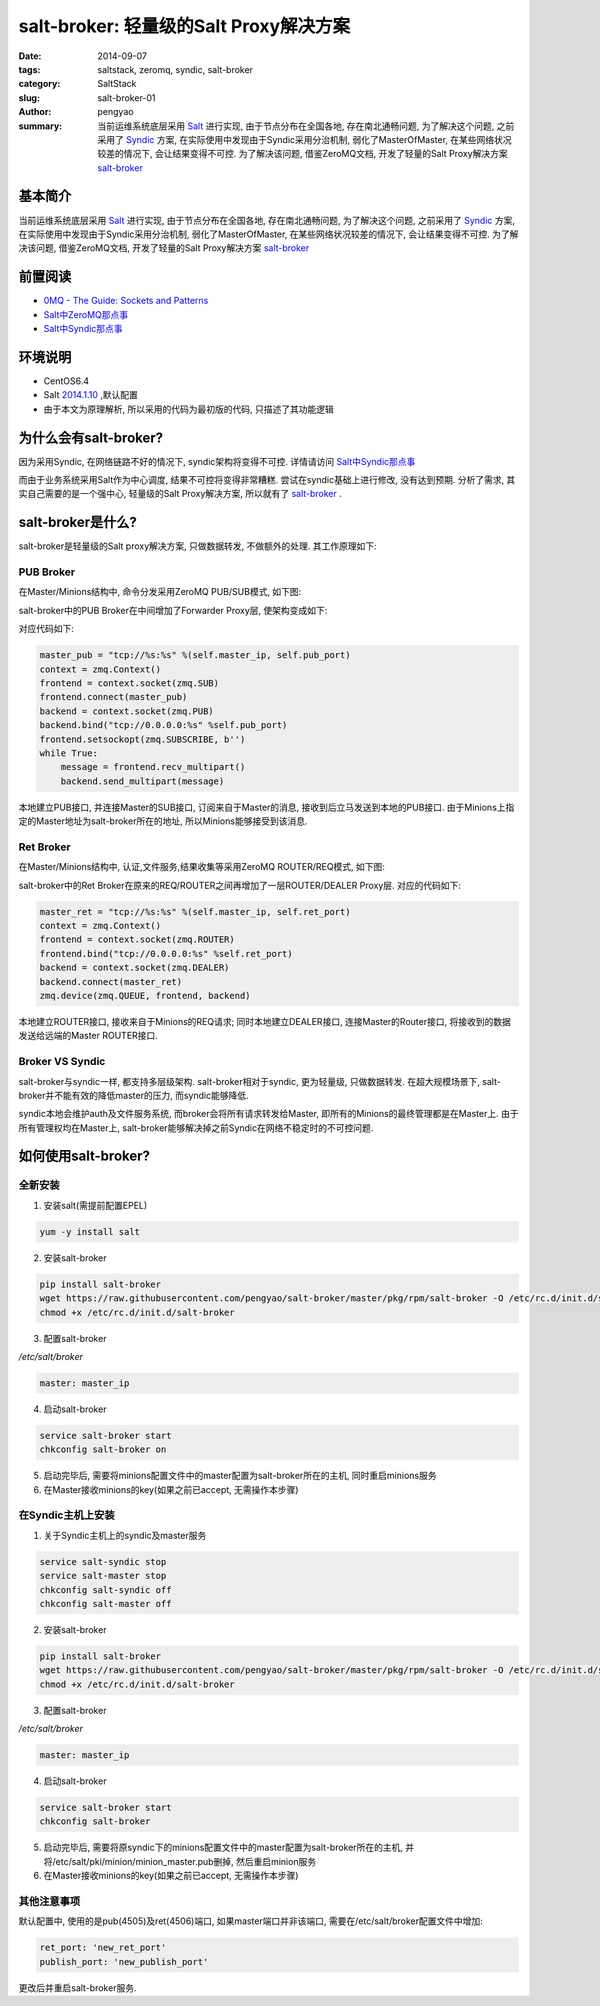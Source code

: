 salt-broker: 轻量级的Salt Proxy解决方案
###########################################

:date: 2014-09-07
:tags: saltstack, zeromq, syndic, salt-broker
:category: SaltStack
:slug: salt-broker-01
:author: pengyao
:summary: 当前运维系统底层采用 `Salt`_ 进行实现, 由于节点分布在全国各地, 存在南北通畅问题, 为了解决这个问题, 之前采用了 `Syndic`_ 方案, 在实际使用中发现由于Syndic采用分治机制, 弱化了MasterOfMaster, 在某些网络状况较差的情况下, 会让结果变得不可控. 为了解决该问题, 借鉴ZeroMQ文档, 开发了轻量的Salt Proxy解决方案 `salt-broker`_

基本简介
***************
当前运维系统底层采用 `Salt`_ 进行实现, 由于节点分布在全国各地, 存在南北通畅问题, 为了解决这个问题, 之前采用了 `Syndic`_ 方案, 在实际使用中发现由于Syndic采用分治机制, 弱化了MasterOfMaster, 在某些网络状况较差的情况下, 会让结果变得不可控. 为了解决该问题, 借鉴ZeroMQ文档, 开发了轻量的Salt Proxy解决方案 `salt-broker`_ 

前置阅读
***************
* `0MQ - The Guide: Sockets and Patterns  <http://zguide.zeromq.org/page:all#Chapter-Sockets-and-Patterns>`_
* `Salt中ZeroMQ那点事 <http://pengyao.org/salt-zeromq-01.html>`_
* `Salt中Syndic那点事 <http://pengyao.org/salt-syndic-01.html>`_

环境说明
***************
* CentOS6.4
* Salt `2014.1.10 <https://github.com/saltstack/salt/tree/v2014.1.10/salt>`_ ,默认配置
* 由于本文为原理解析, 所以采用的代码为最初版的代码, 只描述了其功能逻辑

为什么会有salt-broker?
**************************

因为采用Syndic, 在网络链路不好的情况下, syndic架构将变得不可控. 详情请访问 `Salt中Syndic那点事 <http://pengyao.org/salt-syndic-01.html>`_

而由于业务系统采用Salt作为中心调度, 结果不可控将变得非常糟糕. 尝试在syndic基础上进行修改, 没有达到预期. 分析了需求, 其实自己需要的是一个强中心, 轻量级的Salt Proxy解决方案, 所以就有了 `salt-broker`_ .

salt-broker是什么?
*************************
salt-broker是轻量级的Salt proxy解决方案, 只做数据转发, 不做额外的处理. 其工作原理如下:

PUB Broker
==============
在Master/Minions结构中, 命令分发采用ZeroMQ PUB/SUB模式, 如下图:

.. image:: https://raw.githubusercontent.com/imatix/zguide/master/images/fig4.png

salt-broker中的PUB Broker在中间增加了Forwarder Proxy层, 使架构变成如下:

.. image:: https://raw.githubusercontent.com/imatix/zguide/master/images/fig18.png

对应代码如下:

.. code-block:: python

    master_pub = "tcp://%s:%s" %(self.master_ip, self.pub_port)
    context = zmq.Context()
    frontend = context.socket(zmq.SUB)
    frontend.connect(master_pub)
    backend = context.socket(zmq.PUB)
    backend.bind("tcp://0.0.0.0:%s" %self.pub_port)
    frontend.setsockopt(zmq.SUBSCRIBE, b'')
    while True:
        message = frontend.recv_multipart()
        backend.send_multipart(message)


本地建立PUB接口, 并连接Master的SUB接口, 订阅来自于Master的消息, 接收到后立马发送到本地的PUB接口. 由于Minions上指定的Master地址为salt-broker所在的地址, 所以Minions能够接受到该消息.

Ret Broker
================
在Master/Minions结构中, 认证,文件服务,结果收集等采用ZeroMQ ROUTER/REQ模式, 如下图:

.. image:: https://raw.githubusercontent.com/imatix/zguide/master/images/fig20.png

salt-broker中的Ret Broker在原来的REQ/ROUTER之间再增加了一层ROUTER/DEALER Proxy层. 对应的代码如下:

.. code-block:: python

    master_ret = "tcp://%s:%s" %(self.master_ip, self.ret_port)
    context = zmq.Context()
    frontend = context.socket(zmq.ROUTER)
    frontend.bind("tcp://0.0.0.0:%s" %self.ret_port)
    backend = context.socket(zmq.DEALER)
    backend.connect(master_ret)
    zmq.device(zmq.QUEUE, frontend, backend)


本地建立ROUTER接口, 接收来自于Minions的REQ请求; 同时本地建立DEALER接口, 连接Master的Router接口, 将接收到的数据发送给远端的Master ROUTER接口.

Broker VS Syndic
===================
salt-broker与syndic一样, 都支持多层级架构. salt-broker相对于syndic, 更为轻量级, 只做数据转发. 在超大规模场景下, salt-broker并不能有效的降低master的压力, 而syndic能够降低.

syndic本地会维护auth及文件服务系统, 而broker会将所有请求转发给Master, 即所有的Minions的最终管理都是在Master上. 由于所有管理权均在Master上, salt-broker能够解决掉之前Syndic在网络不稳定时的不可控问题.

如何使用salt-broker?
**********************

全新安装
============

1. 安装salt(需提前配置EPEL)

.. code-block:: bash

    yum -y install salt

2. 安装salt-broker

.. code-block:: bash

    pip install salt-broker
    wget https://raw.githubusercontent.com/pengyao/salt-broker/master/pkg/rpm/salt-broker -O /etc/rc.d/init.d/salt-broker
    chmod +x /etc/rc.d/init.d/salt-broker

3. 配置salt-broker

*/etc/salt/broker*

.. code-block:: yaml

    master: master_ip

4. 启动salt-broker
  
.. code-block:: bash

    service salt-broker start
    chkconfig salt-broker on

5. 启动完毕后, 需要将minions配置文件中的master配置为salt-broker所在的主机, 同时重启minions服务

6. 在Master接收minions的key(如果之前已accept, 无需操作本步骤)

在Syndic主机上安装
====================

1. 关于Syndic主机上的syndic及master服务

.. code-block:: bash

    service salt-syndic stop
    service salt-master stop
    chkconfig salt-syndic off
    chkconfig salt-master off

2. 安装salt-broker

.. code-block:: bash

    pip install salt-broker
    wget https://raw.githubusercontent.com/pengyao/salt-broker/master/pkg/rpm/salt-broker -O /etc/rc.d/init.d/salt-broker
    chmod +x /etc/rc.d/init.d/salt-broker

3. 配置salt-broker

*/etc/salt/broker*

.. code-block:: yaml

    master: master_ip

4. 启动salt-broker

.. code-block:: bash

    service salt-broker start
    chkconfig salt-broker

5. 启动完毕后, 需要将原syndic下的minions配置文件中的master配置为salt-broker所在的主机, 并将/etc/salt/pki/minion/minion_master.pub删掉, 然后重启minion服务

6. 在Master接收minions的key(如果之前已accept, 无需操作本步骤) 


其他注意事项
================

默认配置中, 使用的是pub(4505)及ret(4506)端口, 如果master端口并非该端口, 需要在/etc/salt/broker配置文件中增加:

.. code-block:: yaml

    ret_port: 'new_ret_port'
    publish_port: 'new_publish_port'

更改后并重启salt-broker服务.











.. _Salt: https://github.com/saltstack/salt
.. _Syndic: http://docs.saltstack.com/en/latest/topics/topology/syndic.html
.. _salt-broker: https://github.com/pengyao/salt-broker
.. _ZeroMQ: http://zeromq.org/

